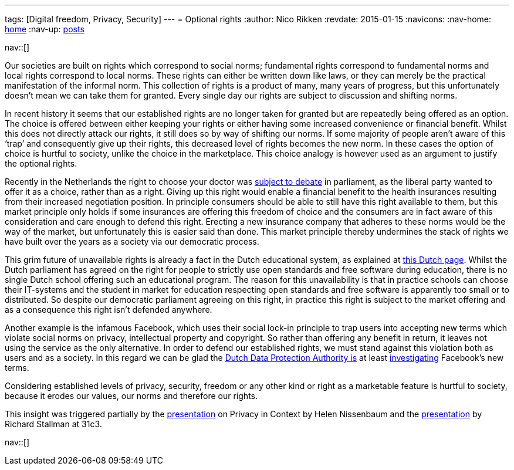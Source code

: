 ---
tags: [Digital freedom, Privacy, Security]
---
= Optional rights
:author:   Nico Rikken
:revdate:  2015-01-15
:navicons:
:nav-home: <<../index.adoc#,home>>
:nav-up:   <<index.adoc#,posts>>

nav::[]

Our societies are built on rights which correspond to social norms; fundamental rights correspond to fundamental norms and local rights correspond to local norms. These rights can either be written down like laws, or they can merely be the practical manifestation of the informal norm. This collection of rights is a product of many, many years of progress, but this unfortunately doesn’t mean we can take them for granted. Every single day our rights are subject to discussion and shifting norms.

In recent history it seems that our established rights are no longer taken for granted but are repeatedly being offered as an option. The choice is offered between either keeping your rights or either having some increased convenience or financial benefit. Whilst this does not directly attack our rights, it still does so by way of shifting our norms. If some majority of people aren’t aware of this ‘trap’ and consequently give up their rights, this decreased level of rights becomes the new norm. In these cases the option of choice is hurtful to society, unlike the choice in the marketplace. This choice analogy is however used as an argument to justify the optional rights.

Recently in the Netherlands the right to choose your doctor was link:http://nos.nl/artikel/2009280-eerste-kamer-stemt-tegen-beperking-vrije-artsenkeuze.html[subject to debate] in parliament, as the liberal party wanted to offer it as a choice, rather than as a right. Giving up this right would enable a financial benefit to the health insurances resulting from their increased negotiation position. In principle consumers should be able to still have this right available to them, but this market principle only holds if some insurances are offering this freedom of choice and the consumers are in fact aware of this consideration and care enough to defend this right. Erecting a new insurance company that adheres to these norms would be the way of the market, but unfortunately this is easier said than done. This market principle thereby undermines the stack of rights we have built over the years as a society via our democratic process.

This grim future of unavailable rights is already a fact in the Dutch educational system, as explained at link:http://meldpuntdiscriminatievrijesoftware.org/[this Dutch page]. Whilst the Dutch parliament has agreed on the right for people to strictly use open standards and free software during education, there is no single Dutch school offering such an educational program. The reason for this unavailability is that in practice schools can choose their IT-systems and the student in market for education respecting open standards and free software is apparently too small or to distributed. So despite our democratic parliament agreeing on this right, in practice this right is subject to the market offering and as a consequence this right isn’t defended anywhere.

Another example is the infamous Facebook, which uses their social lock-in principle to trap users into accepting new terms which violate social norms on privacy, intellectual property and copyright. So rather than offering any benefit in return, it leaves not using the service as the only alternative. In order to defend our established rights, we must stand against this violation both as users and as a society. In this regard we can be glad the link:https://cbpweb.nl/en[Dutch Data Protection Authority is] at least link:https://cbpweb.nl/nl/nieuws/cbp-onderzoekt-nieuwe-privacyvoorwaarden-facebook[investigating] Facebook’s new terms.

Considering established levels of privacy, security, freedom or any other kind or right as a marketable feature is hurtful to society, because it erodes our values, our norms and therefore our rights.

This insight was triggered partially by the link:https://www.youtube.com/watch?v=BWcUecEGaZM[presentation] on Privacy in Context by Helen Nissenbaum and the link:http://media.ccc.de/browse/congress/2014/31c3_-_6123_-_en_-_saal_1_-_201412291130_-_freedom_in_your_computer_and_in_the_net_-_richard_stallman.html[presentation] by Richard Stallman at 31c3.

nav::[]
